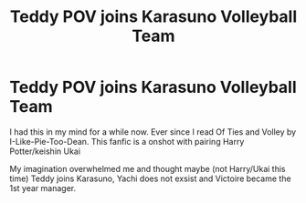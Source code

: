 #+TITLE: Teddy POV joins Karasuno Volleyball Team

* Teddy POV joins Karasuno Volleyball Team
:PROPERTIES:
:Author: annaqtjoey
:Score: 0
:DateUnix: 1586912264.0
:DateShort: 2020-Apr-15
:FlairText: Prompt
:END:
I had this in my mind for a while now. Ever since I read Of Ties and Volley by I-Like-Pie-Too-Dean. This fanfic is a onshot with pairing Harry Potter/keishin Ukai

My imagination overwhelmed me and thought maybe (not Harry/Ukai this time) Teddy joins Karasuno, Yachi does not exsist and Victoire became the 1st year manager.

